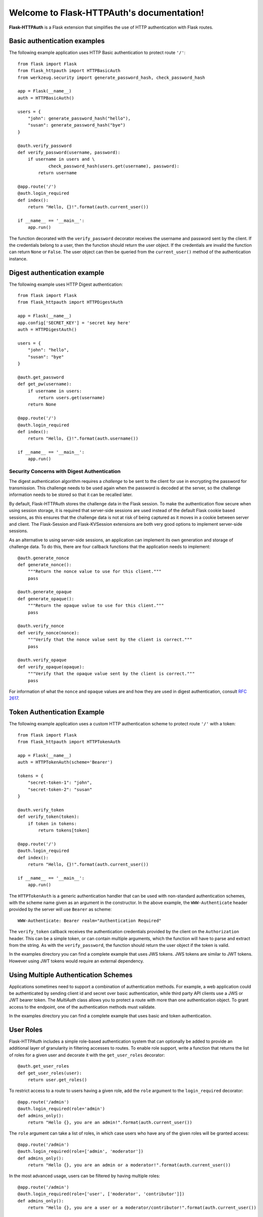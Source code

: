 .. Flask-HTTPAuth documentation master file, created by
   sphinx-quickstart on Fri Jul 26 14:48:13 2013.
   You can adapt this file completely to your liking, but it should at least
   contain the root `toctree` directive.

Welcome to Flask-HTTPAuth's documentation!
==========================================

**Flask-HTTPAuth** is a Flask extension that simplifies the use of HTTP authentication with Flask routes.

Basic authentication examples
-----------------------------

The following example application uses HTTP Basic authentication to protect route ``'/'``::

   from flask import Flask
   from flask_httpauth import HTTPBasicAuth
   from werkzeug.security import generate_password_hash, check_password_hash

   app = Flask(__name__)
   auth = HTTPBasicAuth()

   users = {
       "john": generate_password_hash("hello"),
       "susan": generate_password_hash("bye")
   }

   @auth.verify_password
   def verify_password(username, password):
       if username in users and \
               check_password_hash(users.get(username), password):
           return username

   @app.route('/')
   @auth.login_required
   def index():
       return "Hello, {}!".format(auth.current_user())

   if __name__ == '__main__':
       app.run()

The function decorated with the ``verify_password`` decorator receives the username and password sent by the client. If the credentials belong to a user, then the function should return the user object. If the credentials are invalid the function can return ``None`` or ``False``. The user object can then be queried from the ``current_user()`` method of the authentication instance.

Digest authentication example
-----------------------------

The following example uses HTTP Digest authentication::

    from flask import Flask
    from flask_httpauth import HTTPDigestAuth
    
    app = Flask(__name__)
    app.config['SECRET_KEY'] = 'secret key here'
    auth = HTTPDigestAuth()
    
    users = {
        "john": "hello",
        "susan": "bye"
    }
    
    @auth.get_password
    def get_pw(username):
        if username in users:
            return users.get(username)
        return None
        
    @app.route('/')
    @auth.login_required
    def index():
        return "Hello, {}!".format(auth.username())
        
    if __name__ == '__main__':
        app.run()

Security Concerns with Digest Authentication
~~~~~~~~~~~~~~~~~~~~~~~~~~~~~~~~~~~~~~~~~~~~

The digest authentication algorithm requires a *challenge* to be sent to the client for use in encrypting the password for transmission. This challenge needs to be used again when the password is decoded at the server, so the challenge information needs to be stored so that it can be recalled later.

By default, Flask-HTTPAuth stores the challenge data in the Flask session. To make the authentication flow secure when using session storage, it is required that server-side sessions are used instead of the default Flask cookie based sessions, as this ensures that the challenge data is not at risk of being captured as it moves in a cookie between server and client. The Flask-Session and Flask-KVSession extensions are both very good options to implement server-side sessions.

As an alternative to using server-side sessions, an application can implement its own generation and storage of challenge data. To do this, there are four callback functions that the application needs to implement::

    @auth.generate_nonce
    def generate_nonce():
        """Return the nonce value to use for this client."""
        pass

    @auth.generate_opaque
    def generate_opaque():
        """Return the opaque value to use for this client."""
        pass

    @auth.verify_nonce
    def verify_nonce(nonce):
        """Verify that the nonce value sent by the client is correct."""
        pass

    @auth.verify_opaque
    def verify_opaque(opaque):
        """Verify that the opaque value sent by the client is correct."""
        pass

For information of what the ``nonce`` and ``opaque`` values are and how they are used in digest authentication, consult `RFC 2617 <http://tools.ietf.org/html/rfc2617#section-3.2.1>`_.

Token Authentication Example
----------------------------

The following example application uses a custom HTTP authentication scheme to protect route ``'/'`` with a token::

    from flask import Flask
    from flask_httpauth import HTTPTokenAuth

    app = Flask(__name__)
    auth = HTTPTokenAuth(scheme='Bearer')

    tokens = {
        "secret-token-1": "john",
        "secret-token-2": "susan"
    }

    @auth.verify_token
    def verify_token(token):
        if token in tokens:
            return tokens[token]

    @app.route('/')
    @auth.login_required
    def index():
        return "Hello, {}!".format(auth.current_user())

    if __name__ == '__main__':
        app.run()

The ``HTTPTokenAuth`` is a generic authentication handler that can be used with non-standard authentication schemes, with the scheme name given as an argument in the constructor. In the above example, the ``WWW-Authenticate`` header provided by the server will use ``Bearer`` as scheme::

    WWW-Authenticate: Bearer realm="Authentication Required"

The ``verify_token`` callback receives the authentication credentials provided by the client on the ``Authorization`` header. This can be a simple token, or can contain multiple arguments, which the function will have to parse and extract from the string. As with the ``verify_password``, the function should return the user object if the token is valid.

In the examples directory you can find a complete example that uses JWS tokens. JWS tokens are similar to JWT tokens. However using JWT tokens would require an external dependency.

Using Multiple Authentication Schemes
-------------------------------------

Applications sometimes need to support a combination of authentication
methods. For example, a web application could be authenticated by
sending client id and secret over basic authentication, while third
party API clients use a JWS or JWT bearer token. The `MultiAuth` class allows you to protect a route with more than one authentication object. To grant access to the endpoint, one of the authentication methods must validate.

In the examples directory you can find a complete example that uses basic and token authentication.

User Roles
----------

Flask-HTTPAuth includes a simple role-based authentication system that can optionally be added to provide an additional layer of granularity in filtering accesses to routes. To enable role support, write a function that returns the list of roles for a given user and decorate it with the ``get_user_roles`` decorator::

    @auth.get_user_roles
    def get_user_roles(user):
        return user.get_roles()

To restrict access to a route to users having a given role, add the ``role`` argument to the ``login_required`` decorator::

    @app.route('/admin')
    @auth.login_required(role='admin')
    def admins_only():
        return "Hello {}, you are an admin!".format(auth.current_user())

The ``role`` argument can take a list of roles, in which case users who have any of the given roles will be granted access::

    @app.route('/admin')
    @auth.login_required(role=['admin', 'moderator'])
    def admins_only():
        return "Hello {}, you are an admin or a moderator!".format(auth.current_user())

In the most advanced usage, users can be filtered by having multiple roles::

    @app.route('/admin')
    @auth.login_required(role=['user', ['moderator', 'contributor']])
    def admins_only():
        return "Hello {}, you are a user or a moderator/contributor!".format(auth.current_user())

Deployment Considerations
-------------------------

Be aware that some web servers do not pass the ``Authorization`` headers to the WSGI application by default. For example, if you use Apache with mod_wsgi, you have to set option ``WSGIPassAuthorization On`` as `documented here <https://code.google.com/p/modwsgi/wiki/ConfigurationDirectives#WSGIPassAuthorization/>`_.

Deprecated Basic Authentication Options
---------------------------------------

Before the ``verify_password`` described above existed there were other simpler mechanisms for implementing basic authentication. While these are deprecated they are still maintained. However, the ``verify_password`` callback should be preferred as it provides greater security and flexibility.

The ``get_password`` callback needs to return the password associated with the username given as argument. Flask-HTTPAuth will allow access only if ``get_password(username) == password``. Example::

    @auth.get_password
    def get_password(username):
        return get_password_for_username(username)  

Using this callback alone is in general not a good idea because it requires passwords to be available in plaintext in the server. In the more likely scenario that the passwords are stored hashed in a user database, then an additional callback is needed to define how to hash a password::

    @auth.hash_password
    def hash_pw(password):
        return hash_password(password)

In this example, you have to replace ``hash_password()`` with the specific hashing function used in your application. When the ``hash_password`` callback is provided, access will be granted when ``get_password(username) == hash_password(password)``.

If the hashing algorithm requires the username to be known then the callback can take two arguments instead of one::

    @auth.hash_password
    def hash_pw(username, password):
        salt = get_salt(username)
        return hash_password(password, salt)

API Documentation
-----------------

.. module:: flask_httpauth

.. class:: HTTPBasicAuth

  This class handles HTTP Basic authentication for Flask routes.

  .. method:: __init__(scheme=None, realm=None)

    Create a basic authentication object.

    If the optional ``scheme`` argument is provided, it will be used instead of the standard "Basic" scheme in the ``WWW-Authenticate`` response. A fairly common practice is to use a custom scheme to prevent browsers from prompting the user to login.

    The ``realm`` argument can be used to provide an application defined realm with the ``WWW-Authenticate`` header.

  .. method:: verify_password(verify_password_callback)

    If defined, this callback function will be called by the framework to verify that the username and password combination provided by the client are valid. The callback function takes two arguments, the username and the password. It must return the user object if credentials are valid, or ``True`` if a user object is not available. In case of failed authentication, it should return ``None`` or ``False``. Example usage::

      @auth.verify_password
      def verify_password(username, password):
          user = User.query.filter_by(username).first()
          if user and passlib.hash.sha256_crypt.verify(password, user.password_hash):
              return user

    If this callback is defined, it is also invoked when the request does not have the ``Authorization`` header with user credentials, and in this case both the ``username`` and ``password`` arguments are set to empty strings. The application can opt to return ``True`` in this case and that will allow anonymous users access to the route. The callback function can indicate that the user is anonymous by writing a state variable to ``flask.g`` or by checking if ``auth.current_user()`` is ``None``.

    Note that when a ``verify_password`` callback is provided the ``get_password`` and ``hash_password`` callbacks are not used.

  .. method:: get_user_roles(roles_callback)

    If defined, this callback function will be called by the framework to obtain the roles assigned to a given user. The callback function takes a single argument, the user for which roles are requested. The user object passed to this function will be the one returned by the ``verify_callback`` function. The function should return the role or list of roles that belong to the user. Example::

      @auth.get_user_roles
      def get_user_roles(user):
          return user.get_roles()

  .. method:: get_password(password_callback)

    *Deprecated* This callback function will be called by the framework to obtain the password for a given user. Example::
    
      @auth.get_password
      def get_password(username):
          return db.get_user_password(username)

  .. method:: hash_password(hash_password_callback)

    *Deprecated* If defined, this callback function will be called by the framework to apply a custom hashing algorithm to the password provided by the client. If this callback isn't provided the password will be checked unchanged. The callback can take one or two arguments. The one argument version receives the password to hash, while the two argument version receives the username and the password in that order. Example single argument callback::

      @auth.hash_password
      def hash_password(password):
          return md5(password).hexdigest()

    Example two argument callback::

      @auth.hash_password
      def hash_pw(username, password):
          salt = get_salt(username)
          return hash(password, salt)

  .. method:: error_handler(error_callback)

    If defined, this callback function will be called by the framework when it is necessary to send an authentication error back to the client. The function can take one argument, the status code of the error, which can be 401 (incorrect credentials) or 403 (correct, but insufficient credentials). To preserve compatiiblity with older releases of this package, the function can also be defined without arguments. The return value from this function must by any accepted response type in Flask routes. If this callback isn't provided a default error response is generated. Example::
    
      @auth.error_handler
      def auth_error(status):
          return "Access Denied", status

  .. method:: login_required(view_function_callback)
        
    This callback function will be called when authentication is successful. This will typically be a Flask view function. Example::

      @app.route('/private')
      @auth.login_required
      def private_page():
          return "Only for authorized people!"

    An optional ``role`` argument can be given to further restrict access by roles. Example::

      @app.route('/private')
      @auth.login_required(role='admin')
      def private_page():
          return "Only for admins!"

    An optional ``optional`` argument can be set to ``True`` to allow the route to execute also when authentication is not included with the request, in which case ``auth.current_user()`` will be set to ``None``. Example::

      @app.route('/private')
      @auth.login_required(optional=True)
      def private_page():
          user = auth.current_user()
          return "Hello {}!".format(user.name if user is not None else 'anonymous')

  .. method:: current_user()

    The user object returned by the ``verify_password`` callback on successful authentication. If no user is returned by the callback, this is set to the username passed by the client. Example::

      @app.route('/')
      @auth.login_required
      def index():
          user = auth.current_user()
          return "Hello, {}!".format(user.name)

  .. method:: username()

    *Deprecated* A view function that is protected with this class can access the logged username through this method. Example::

      @app.route('/')
      @auth.login_required
      def index():
          return "Hello, {}!".format(auth.username())

.. class:: HTTPDigestAuth

  This class handles HTTP Digest authentication for Flask routes. The ``SECRET_KEY`` configuration must be set in the Flask application to enable the session to work. Flask by default stores user sessions in the client as secure cookies, so the client must be able to handle cookies. To make this authentication method secure, a `session interface <http://flask.pocoo.org/docs/api/#flask.Flask.session_interface>`_ that writes sessions in the server must be used.

  .. method:: __init__(self, scheme=None, realm=None, use_ha1_pw=False)

    Create a digest authentication object.

    If the optional ``scheme`` argument is provided, it will be used instead of the "Digest" scheme in the ``WWW-Authenticate`` response. A fairly common practice is to use a custom scheme to prevent browsers from prompting the user to login.

    The ``realm`` argument can be used to provide an application defined realm with the ``WWW-Authenticate`` header.

    If ``use_ha1_pw`` is False, then the ``get_password`` callback needs to return the plain text password for the given user. If ``use_ha1_pw`` is True, the ``get_password`` callback needs to return the HA1 value for the given user. The advantage of setting ``use_ha1_pw`` to ``True`` is that it allows the application to store the HA1 hash of the password in the user database.

  .. method:: generate_ha1(username, password)

    Generate the HA1 hash that can be stored in the user database when ``use_ha1_pw`` is set to True in the constructor.

  .. method:: generate_nonce(nonce_making_callback)

    If defined, this callback function will be called by the framework to
    generate a nonce.  If this is defined, ``verify_nonce`` should
    also be defined.

    This can be used to use a state storage mechanism other than the session.

  .. method:: verify_nonce(nonce_verify_callback)

    If defined, this callback function will be called by the framework to
    verify that a nonce is valid.  It will be called with a single argument:
    the nonce to be verified.

    This can be used to use a state storage mechanism other than the session.

  .. method:: generate_opaque(opaque_making_callback)

    If defined, this callback function will be called by the framework to
    generate an opaque value.  If this is defined, ``verify_opaque`` should
    also be defined.

    This can be used to use a state storage mechanism other than the session.

  .. method:: verify_opaque(opaque_verify_callback)

    If defined, this callback function will be called by the framework to
    verify that an opaque value is valid.  It will be called with a single 
    argument: the opaque value to be verified.

    This can be used to use a state storage mechanism other than the session.

  .. method:: get_password(password_callback)

    See basic authentication for documentation and examples.

  .. method:: get_user_roles(roles_callback)

    See basic authentication for documentation and examples.

  .. method:: error_handler(error_callback)

    See basic authentication for documentation and examples.
    
  .. method:: login_required(view_function_callback)
        
    See basic authentication for documentation and examples.

  .. method:: current_user()

    See basic authentication for documentation and examples.

  .. method:: username()

    See basic authentication for documentation and examples.

.. class:: HTTPTokenAuth

  This class handles HTTP authentication with custom schemes for Flask routes.

  .. method:: __init__(scheme='Bearer', realm=None, header=None)

    Create a token authentication object.

    The ``scheme`` argument can be use to specify the scheme to be used in the ``WWW-Authenticate`` response. The ``Authorization`` header sent by the client must include this scheme followed by the token. Example::
    
      Authorization: Bearer this-is-my-token

    The ``realm`` argument can be used to provide an application defined realm with the ``WWW-Authenticate`` header.

    The ``header`` argument can be used to specify a custom header instead of ``Authorization`` from where to obtain the token. If a custom header is used, the ``scheme`` should not be included. Example::

      X-API-Key: this-is-my-token

  .. method:: verify_token(verify_token_callback)

    This callback function will be called by the framework to verify that the credentials sent by the client with the ``Authorization`` header are valid. The callback function takes one argument, the token provided by the client. The function must return the user object if the token is valid, or ``True`` if a user object is not available. In case of a failed authentication, the function should return ``None`` or ``False``. Example usage::

      @auth.verify_token
      def verify_token(token):
          return User.query.filter_by(token=token).first()

    Note that a ``verify_token`` callback is required when using this class.

  .. method:: get_user_roles(roles_callback)

    See basic authentication for documentation and examples.

  .. method:: error_handler(error_callback)

    See basic authentication for documentation and examples.

  .. method:: login_required(view_function_callback)

    See basic authentication for documentation and examples.

  .. method:: current_user()

    See basic authentication for documentation and examples.

.. class:: HTTPMultiAuth

  This class handles HTTP authentication with custom schemes for Flask routes.

  .. method:: __init__(auth_object, ...)

    Create a multiple authentication object.

    The arguments are one or more instances of ``HTTPBasicAuth``, ``HTTPDigestAuth`` or ``HTTPTokenAuth``. A route protected with this authentication method will try all the given authentication objects until one succeeds.

  .. method:: login_required(view_function_callback)

    See basic authentication for documentation and examples.

  .. method:: current_user()

    See basic authentication for documentation and examples.
